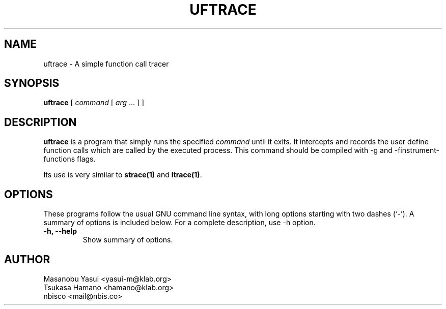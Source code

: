 .\"                                      Hey, EMACS: -*- nroff -*-
.\" First parameter, NAME, should be all caps
.\" Second parameter, SECTION, should be 1-8, maybe w/ subsection
.\" other parameters are allowed: see man(7), man(1)
.TH UFTRACE 1 "2015-12-29"
.\" Please adjust this date whenever revising the manpage.
.\"
.\" Some roff macros, for reference:
.\" .nh        disable hyphenation
.\" .hy        enable hyphenation
.\" .ad l      left justify
.\" .ad b      justify to both left and right margins
.\" .nf        disable filling
.\" .fi        enable filling
.\" .br        insert line break
.\" .sp <n>    insert n+1 empty lines
.\" for manpage-specific macros, see man(7)
.SH NAME
uftrace \- A simple function call tracer
.SH SYNOPSIS
.B uftrace
[
.I command
[
.I arg
\&...
]
]
.SH DESCRIPTION
\fBuftrace\fP is a program that simply runs the specified
.I command
until it exits.  It intercepts and records the user define function
calls which are called by the executed process.
This command should be compiled with -g and -finstrument-functions
flags.
.PP
Its use is very similar to
.BR strace(1)
and
.BR ltrace(1) .
.SH OPTIONS
These programs follow the usual GNU command line syntax, with long
options starting with two dashes (`-').
A summary of options is included below.
For a complete description, use -h option.
.TP
.B \-h, \-\-help
Show summary of options.
.SH AUTHOR
 Masanobu Yasui <yasui-m@klab.org>
 Tsukasa Hamano <hamano@klab.org>
 nbisco <mail@nbis.co>
